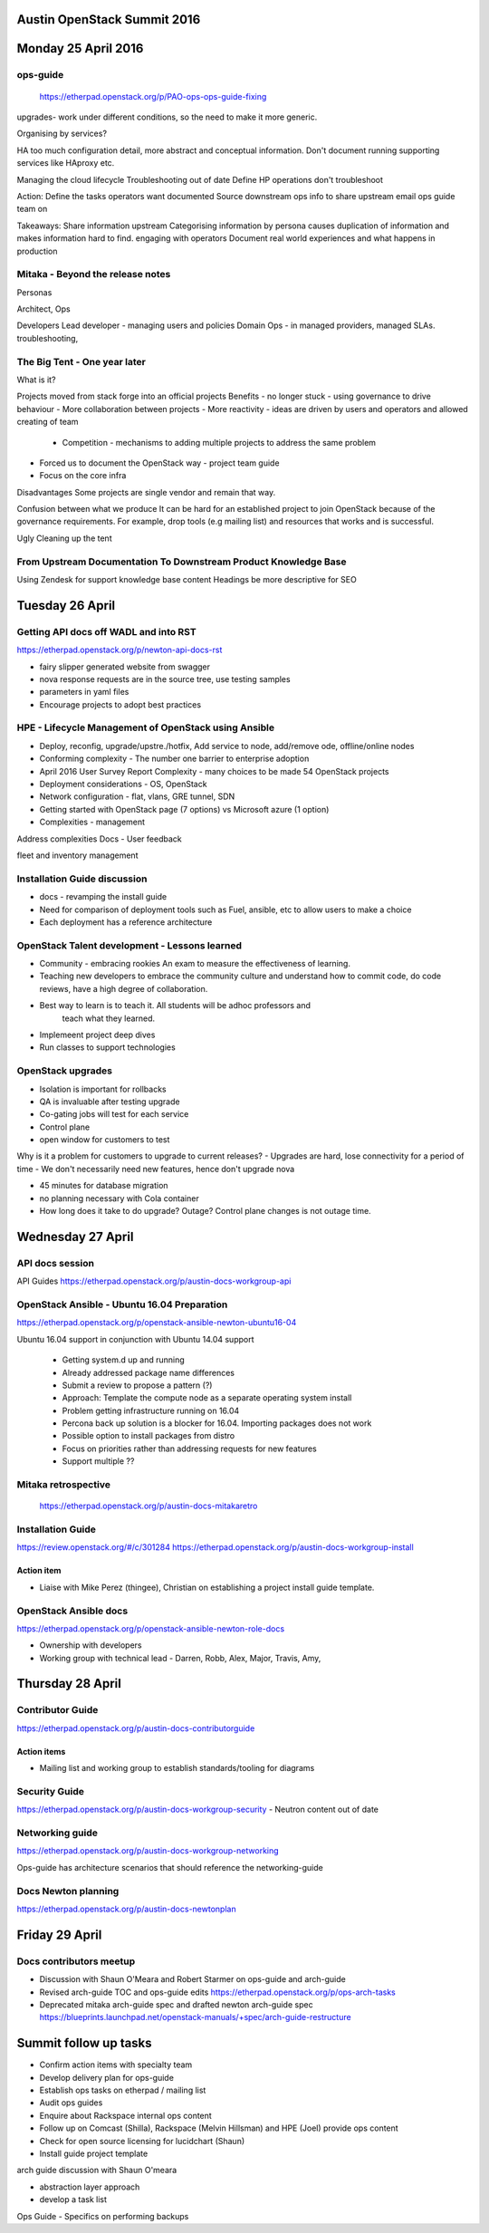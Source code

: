 ============================
Austin OpenStack Summit 2016
============================

====================
Monday 25 April 2016
====================

ops-guide
~~~~~~~~~
 https://etherpad.openstack.org/p/PAO-ops-ops-guide-fixing
upgrades- work under different conditions, so the need to make it more generic.

Organising by services?

HA too much configuration detail, more abstract and conceptual information.
Don't document running supporting services like HAproxy etc.

Managing the cloud lifecycle
Troubleshooting out of date
Define
HP operations don't troubleshoot

Action:
Define the tasks operators want documented
Source downstream ops info to share upstream
email ops guide team on

Takeaways:
Share information upstream
Categorising information by persona causes duplication of information and makes information hard to find.
engaging with operators
Document real world experiences and what happens in production

Mitaka - Beyond the release notes
~~~~~~~~~~~~~~~~~~~~~~~~~~~~~~~~~

Personas

Architect, Ops

Developers
Lead developer - managing users and policies
Domain Ops - in managed providers, managed SLAs. troubleshooting,

The Big Tent - One year later
~~~~~~~~~~~~~~~~~~~~~~~~~~~~~

What is it?

Projects moved from stack forge into an official projects
Benefits
- no longer stuck  - using governance to drive behaviour
- More collaboration between projects
- More reactivity - ideas are driven by users and operators and allowed creating of team
 - Competition - mechanisms to adding multiple projects to address the same problem
- Forced us to document the OpenStack way - project team guide
- Focus on the core infra

Disadvantages
Some projects are single vendor and remain that way.

Confusion between what we produce
It can be hard  for an established project to join OpenStack because of the governance requirements. For example, drop tools (e.g mailing list) and resources that works and is successful.\

Ugly
Cleaning up the tent


From Upstream Documentation To Downstream Product Knowledge Base
~~~~~~~~~~~~~~~~~~~~~~~~~~~~~~~~~~~~~~~~~~~~~~~~~~~~~~~~~~~~~~~~

Using Zendesk for support knowledge base content
Headings be more descriptive for SEO

================
Tuesday 26 April
================

Getting API docs off WADL and into RST
~~~~~~~~~~~~~~~~~~~~~~~~~~~~~~~~~~~~~~

https://etherpad.openstack.org/p/newton-api-docs-rst

- fairy slipper generated website from swagger
- nova response requests are in the source tree, use testing samples
- parameters in yaml files
- Encourage projects to adopt best practices

HPE - Lifecycle Management of OpenStack using Ansible
~~~~~~~~~~~~~~~~~~~~~~~~~~~~~~~~~~~~~~~~~~~~~~~~~~~~~

- Deploy, reconfig, upgrade/upstre./hotfix, Add service to node, add/remove ode, offline/online nodes

- Conforming complexity - The number one barrier to enterprise adoption

- April 2016 User Survey Report
  Complexity - many choices to be made
  54 OpenStack projects

- Deployment considerations - OS, OpenStack

- Network configuration - flat, vlans, GRE tunnel, SDN

- Getting started with OpenStack page (7 options) vs Microsoft azure (1 option)

- Complexities - management

Address complexities
Docs -
User feedback 

fleet and inventory management

Installation Guide discussion
~~~~~~~~~~~~~~~~~~~~~~~~~~~~~

- docs - revamping the install guide

- Need for comparison of deployment tools such as Fuel, ansible, etc to allow users to make a choice

- Each deployment has a reference architecture

OpenStack Talent development  - Lessons learned
~~~~~~~~~~~~~~~~~~~~~~~~~~~~~~~~~~~~~~~~~~~~~~~

- Community - embracing rookies
  An exam to measure the effectiveness of learning. 

- Teaching new developers to embrace the community culture and understand how
  to commit code, do code reviews, have a high degree of collaboration.

- Best way to learn is to teach it. All students will be adhoc professors and
   teach what they learned.
- Implemeent project deep dives
- Run classes to support technologies

OpenStack upgrades
~~~~~~~~~~~~~~~~~~

- Isolation is important for rollbacks
- QA is invaluable after testing upgrade
- Co-gating jobs will test for each service
- Control plane
- open window for customers to test

Why is it a problem for customers to upgrade to current releases?
- Upgrades are hard, lose connectivity for a period of time
- We don't necessarily need new features, hence don't upgrade
nova

- 45 minutes for database migration
- no planning necessary with Cola container
- How long does it take to do upgrade? Outage? Control plane changes is not
  outage time.

==================
Wednesday 27 April
==================

API docs session
~~~~~~~~~~~~~~~~

API Guides https://etherpad.openstack.org/p/austin-docs-workgroup-api


OpenStack Ansible - Ubuntu 16.04 Preparation
~~~~~~~~~~~~~~~~~~~~~~~~~~~~~~~~~~~~~~~~~~~~

https://etherpad.openstack.org/p/openstack-ansible-newton-ubuntu16-04

Ubuntu 16.04 support in conjunction with Ubuntu 14.04 support

 - Getting system.d up and running
 - Already addressed package name differences
 - Submit a review to propose a pattern (?)
 - Approach: Template the compute node as a separate operating system install
 - Problem getting infrastructure running on 16.04
 - Percona back up solution is a blocker for 16.04. Importing packages does not work
 - Possible option to install packages from distro
 - Focus on priorities rather than addressing requests for new features
 - Support multiple ??
 
Mitaka retrospective
~~~~~~~~~~~~~~~~~~~~
 https://etherpad.openstack.org/p/austin-docs-mitakaretro

Installation Guide
~~~~~~~~~~~~~~~~~~

https://review.openstack.org/#/c/301284
https://etherpad.openstack.org/p/austin-docs-workgroup-install

Action item
-----------
- Liaise with Mike Perez (thingee), Christian on establishing a project
  install guide template.
  
  
OpenStack Ansible docs
~~~~~~~~~~~~~~~~~~~~~~

https://etherpad.openstack.org/p/openstack-ansible-newton-role-docs

- Ownership with developers
- Working group with technical lead - Darren, Robb, Alex, Major, Travis, Amy, 

=================
Thursday 28 April
=================

Contributor Guide
~~~~~~~~~~~~~~~~~

https://etherpad.openstack.org/p/austin-docs-contributorguide

Action items
------------
- Mailing list and working group to establish standards/tooling for diagrams

Security Guide
~~~~~~~~~~~~~~
https://etherpad.openstack.org/p/austin-docs-workgroup-security 
- Neutron content out of date

Networking guide
~~~~~~~~~~~~~~~~

https://etherpad.openstack.org/p/austin-docs-workgroup-networking

Ops-guide has architecture scenarios that should reference the networking-guide


Docs Newton planning
~~~~~~~~~~~~~~~~~~~~
https://etherpad.openstack.org/p/austin-docs-newtonplan

===============
Friday 29 April
===============

Docs contributors meetup
~~~~~~~~~~~~~~~~~~~~~~~~

- Discussion with Shaun O'Meara and Robert Starmer on ops-guide and arch-guide
- Revised arch-guide TOC and ops-guide edits
  https://etherpad.openstack.org/p/ops-arch-tasks
- Deprecated mitaka arch-guide spec and drafted newton arch-guide spec
  https://blueprints.launchpad.net/openstack-manuals/+spec/arch-guide-restructure

======================
Summit follow up tasks
======================

- Confirm action items with specialty team
- Develop delivery plan for ops-guide
- Establish ops tasks on etherpad / mailing list
- Audit ops guides
- Enquire about Rackspace internal ops content
- Follow up on Comcast (Shilla), Rackspace (Melvin Hillsman) and HPE (Joel) provide ops content
- Check for open source licensing for lucidchart (Shaun)
- Install guide project template

arch guide discussion with Shaun O'meara

- abstraction layer approach
- develop a task list

Ops Guide
- Specifics on performing backups

